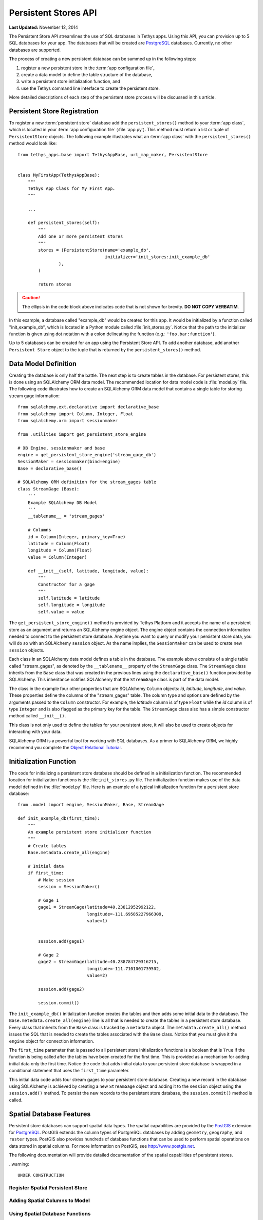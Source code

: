 *********************
Persistent Stores API
*********************

**Last Updated:** November 12, 2014


The Persistent Store API streamlines the use of SQL databases in Tethys apps. Using this API, you can provision up to 5 SQL databases for your app. The databases that will be created are `PostgreSQL <http://www.postgresql.org/>`_ databases. Currently, no other databases are supported.

The process of creating a new persistent database can be summed up in the following steps:

1. register a new persistent store in the :term:`app configuration file`,
2. create a data model to define the table structure of the database,
3. write a persistent store initialization function, and
4. use the Tethys command line interface to create the persistent store.

More detailed descriptions of each step of the persistent store process will be discussed in this article.

Persistent Store Registration
=============================

To register a new :term:`persistent store` database add the ``persistent_stores()`` method to your :term:`app class`, which is located in your :term:`app configuration file` (:file:`app.py`). This method must return a list or tuple of ``PersistentStore`` objects. The following example illustrates what an :term:`app class` with the ``persistent_stores()`` method would look like:

::

    from tethys_apps.base import TethysAppBase, url_map_maker, PersistentStore


    class MyFirstApp(TethysAppBase):
        """
        Tethys App Class for My First App.
        """

        ...

        def persistent_stores(self):
            """
            Add one or more persistent stores
            """
            stores = (PersistentStore(name='example_db',
                                      initializer='init_stores:init_example_db'
                    ),
            )

            return stores

.. caution::

    The ellipsis in the code block above indicates code that is not shown for brevity. **DO NOT COPY VERBATIM**.

In this example, a database called "example_db" would be created for this app. It would be initialized by a function called "init_example_db", which is located in a Python module called :file:`init_stores.py`. Notice that the path to the initializer function is given using dot notation with a colon delineating the function (e.g.: ``'foo.bar:function'``).

Up to 5 databases can be created for an app using the Persistent Store API. To add another database, add another ``Persistent Store`` object to the tuple that is returned by the ``persistent_stores()`` method.

Data Model Definition
=====================

Creating the database is only half the battle. The next step is to create tables in the database. For persistent stores, this is done using an SQLAlchemy ORM data model. The recommended location for data model code is :file:`model.py` file. The following code illustrates how to create an SQLAlchemy ORM data model that contains a single table for storing stream gage information:

::

    from sqlalchemy.ext.declarative import declarative_base
    from sqlalchemy import Column, Integer, Float
    from sqlalchemy.orm import sessionmaker

    from .utilities import get_persistent_store_engine

    # DB Engine, sessionmaker and base
    engine = get_persistent_store_engine('stream_gage_db')
    SessionMaker = sessionmaker(bind=engine)
    Base = declarative_base()

    # SQLAlchemy ORM definition for the stream_gages table
    class StreamGage (Base):
        '''
        Example SQLAlchemy DB Model
        '''
        __tablename__ = 'stream_gages'

        # Columns
        id = Column(Integer, primary_key=True)
        latitude = Column(Float)
        longitude = Column(Float)
        value = Column(Integer)

        def __init__(self, latitude, longitude, value):
            """
            Constructor for a gage
            """
            self.latitude = latitude
            self.longitude = longitude
            self.value = value

The ``get_persistent_store_engine()`` method is provided by Tethys Platform and it accepts the name of a persistent store as an argument and returns an SQLAlchemy engine object. The engine object contains the connection information needed to connect to the persistent store database. Anytime you want to query or modify your persistent store data, you will do so with an SQLAlchemy ``session`` object. As the name implies, the ``SessionMaker`` can be used to create new ``session`` objects.

Each class in an SQLAlchemy data model defines a table in the database. The example above consists of a single table called "stream_gages", as denoted by the ``__tablename__`` property of the ``StreamGage`` class. The ``StreamGage`` class inherits from the ``Base`` class that was created in the previous lines using the ``declarative_base()`` function provided by SQLAlchemy. This inheritance notifies SQLAlchemy that the ``StreamGage`` class is part of the data model.

The class in the example four other properties that are SQLAlchemy ``Column`` objects: *id*, *latitude*, *longitude*, and *value*. These properties define the columns of the "stream_gages" table. The column type and options are defined by the arguments passed to the ``Column`` constructor. For example, the *latitude* column is of type ``Float`` while the *id* column is of type ``Integer`` and is also flagged as the primary key for the table. The ``StreamGage`` class also has a simple constructor method called ``__init__()``.

This class is not only used to define the tables for your persistent store, it will also be used to create objects for interacting with your data.

SQLAlchemy ORM is a powerful tool for working with SQL databases. As a primer to SQLAlchemy ORM, we highly recommend you complete the `Object Relational Tutorial <http://docs.sqlalchemy.org/en/rel_0_9/orm/tutorial.html>`_.

Initialization Function
=======================

The code for initializing a persistent store database should be defined in a initialization function. The recommended location for initialization functions is the :file:``init_stores.py`` file. The initialization function makes use of the data model defined in the :file:`model.py` file. Here is an example of a typical initialization function for a persistent store database:

::

    from .model import engine, SessionMaker, Base, StreamGage

    def init_example_db(first_time):
        """
        An example persistent store initializer function
        """
        # Create tables
        Base.metadata.create_all(engine)

        # Initial data
        if first_time:
            # Make session
            session = SessionMaker()

            # Gage 1
            gage1 = StreamGage(latitude=40.23812952992122,
                               longitude=-111.69585227966309,
                               value=1)


            session.add(gage1)

            # Gage 2
            gage2 = StreamGage(latitude=40.238784729316215,
                               longitude=-111.7101001739502,
                               value=2)

            session.add(gage2)

            session.commit()

The ``init_example_db()`` initialization function creates the tables and then adds some initial data to the database. The ``Base.metedata.create_all(engine)`` line is all that is needed to create the tables in a persistent store database. Every class that inherits from the ``Base`` class is tracked by a ``metadata`` object. The ``metadata.create_all()`` method issues the SQL that is needed to create the tables associated with the ``Base`` class. Notice that you must give it the ``engine`` object for connection information.

The ``first_time`` parameter that is passed to all persistent store initialization functions is a boolean that is ``True`` if the function is being called after the tables have been created for the first time. This is provided as a mechanism for adding initial data only the first time. Notice the code that adds initial data to your persistent store database is wrapped in a conditional statement that uses the ``first_time`` parameter.

This initial data code adds four stream gages to your persistent store database. Creating a new record in the database using SQLAlchemy is achieved by creating a new ``StreamGage`` object and adding it to the ``session`` object using the ``session.add()`` method. To persist the new records to the persistent store database, the ``session.commit()`` method is called.

Spatial Database Features
=========================

Persistent store databases can support spatial data types. The spatial capabilities are provided by the `PostGIS <http://postgis.net/>`_ extension for `PostgreSQL <http://www.postgresql.org/>`_. PostGIS extends the column types of PostgreSQL databases by adding ``geometry``, ``geography``, and ``raster`` types. PostGIS also provides hundreds of database functions that can be used to perform spatial operations on data stored in spatial columns. For more information on PostGIS, see `<http://www.postgis.net>`_.

The following documentation will provide detailed documentation of the spatial capabilities of persistent stores.

..warning::

    UNDER CONSTRUCTION

Register Spatial Persistent Store
---------------------------------

Adding Spatial Columns to Model
-------------------------------

Using Spatial Database Functions
--------------------------------


API Documentation
=================

get_persistent_store_engine()

TethysAppBase.persistent_stores()

PersistentStore
